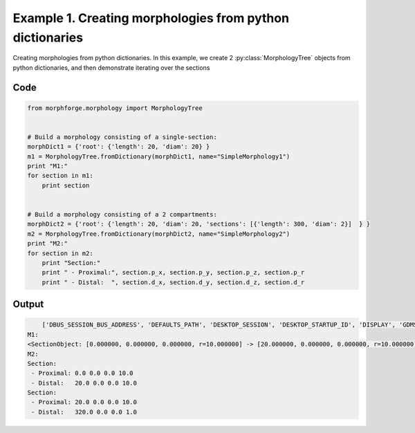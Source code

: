 
.. _example_morphology010:

Example 1. Creating morphologies from python dictionaries
=========================================================


Creating morphologies from python dictionaries.
In this example, we create 2 :py:class:`MorphologyTree` objects from python
dictionaries, and then demonstrate iterating over the sections

Code
~~~~

.. code-block:: python

    
    
    
    
    
    from morphforge.morphology import MorphologyTree
    
    
    # Build a morphology consisting of a single-section:
    morphDict1 = {'root': {'length': 20, 'diam': 20} }
    m1 = MorphologyTree.fromDictionary(morphDict1, name="SimpleMorphology1")
    print "M1:"
    for section in m1:
        print section
    
    
    # Build a morphology consisting of a 2 compartments:
    morphDict2 = {'root': {'length': 20, 'diam': 20, 'sections': [{'length': 300, 'diam': 2}]  } }
    m2 = MorphologyTree.fromDictionary(morphDict2, name="SimpleMorphology2")
    print "M2:"
    for section in m2:
        print "Section:"
        print " - Proximal:", section.p_x, section.p_y, section.p_z, section.p_r
        print " - Distal:  ", section.d_x, section.d_y, section.d_z, section.d_r
    
    








Output
~~~~~~

.. code-block:: bash

        ['DBUS_SESSION_BUS_ADDRESS', 'DEFAULTS_PATH', 'DESKTOP_SESSION', 'DESKTOP_STARTUP_ID', 'DISPLAY', 'GDMSESSION', 'GNOME_KEYRING_CONTROL', 'GNOME_KEYRING_PID', 'GREP_COLOR', 'GREP_OPTIONS', 'GRIN_ARGS', 'GTK_MODULES', 'HOME', 'INFANDANGO_CONFIGFILE', 'INFANDANGO_ROOT', 'LANG', 'LANGUAGE', 'LC_CTYPE', 'LESS', 'LOGNAME', 'LSCOLORS', 'MANDATORY_PATH', 'MREORG_CONFIG', 'OLDPWD', 'PAGER', 'PATH', 'PWD', 'PYTHONPATH', 'SHELL', 'SHLVL', 'SSH_AGENT_PID', 'SSH_AUTH_SOCK', 'TERM', 'TEXTDOMAIN', 'TEXTDOMAINDIR', 'UBUNTU_MENUPROXY', 'USER', 'WINDOWID', 'XAUTHORITY', 'XDG_CONFIG_DIRS', 'XDG_DATA_DIRS', 'XDG_RUNTIME_DIR', 'XDG_SEAT_PATH', 'XDG_SESSION_COOKIE', 'XDG_SESSION_PATH', 'XTERM_LOCALE', 'XTERM_SHELL', 'XTERM_VERSION', '_', '_JAVA_AWT_WM_NONREPARENTING']
    M1:
    <SectionObject: [0.000000, 0.000000, 0.000000, r=10.000000] -> [20.000000, 0.000000, 0.000000, r=10.000000], Length: 20.00, Region:NoRegionGiven, >
    M2:
    Section:
     - Proximal: 0.0 0.0 0.0 10.0
     - Distal:   20.0 0.0 0.0 10.0
    Section:
     - Proximal: 20.0 0.0 0.0 10.0
     - Distal:   320.0 0.0 0.0 1.0





